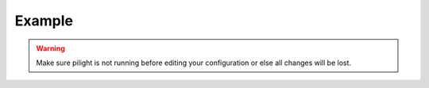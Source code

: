 Example
=======

.. warning::

   Make sure pilight is not running before editing your configuration or else all changes will be lost.

.. code-block:: json
   :linenos:

   {
     "devices": {
       "tv": {
         "protocol": ["relay"],
         "id": [{
           "gpio": 3
         }],
         "state": "off",
         "default-state": "off"
       }
     },
     "rules": {
       "lightswitch": {
         "rule": "IF tv.state == on THEN switch DEVICE tv TO off",
         "active": 1
       }
     },
     "gui": {
       "tv": {
         "name": "Television",
         "group": ["Living"],
         "media": ["all"],
         "readonly": 0
       }
     },
     "settings": {
       "log-level": 6,
       "pid-file": "/var/run/pilight.pid",
       "log-file": "/var/log/pilight.log",
       "webserver-enable": 1,
       "webserver-http-port": 5001,
       "webserver-cache": 1,
       "webserver-root": "/usr/local/share/pilight"
     },
     "hardware": {
       "433gpio": {
       "sender": 0,
       "receiver": 1
       }
     },
     "registry": {
       "pilight": {
         "version": {
           "current": "6.0"
         }
       }
     }
   }